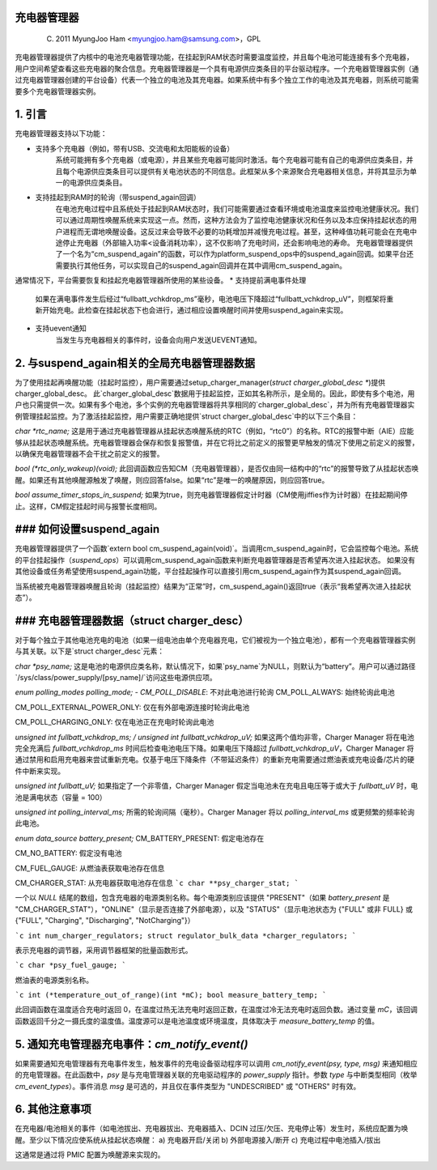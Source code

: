 充电器管理器
===============

	(C) 2011 MyungJoo Ham <myungjoo.ham@samsung.com>，GPL

充电器管理器提供了内核中的电池充电器管理功能，在挂起到RAM状态时需要温度监控，并且每个电池可能连接有多个充电器，用户空间希望查看这些充电器的聚合信息。充电器管理器是一个具有电源供应类条目的平台驱动程序。一个充电器管理器实例（通过充电器管理器创建的平台设备）代表一个独立的电池及其充电器。如果系统中有多个独立工作的电池及其充电器，则系统可能需要多个充电器管理器实例。

1. 引言
===============

充电器管理器支持以下功能：

* 支持多个充电器（例如，带有USB、交流电和太阳能板的设备）
	系统可能拥有多个充电器（或电源），并且某些充电器可能同时激活。每个充电器可能有自己的电源供应类条目，并且每个电源供应类条目可以提供有关电池状态的不同信息。此框架从多个来源聚合充电器相关信息，并将其显示为单一的电源供应类条目。
* 支持挂起到RAM时的轮询（带suspend_again回调）
	在电池充电过程中且系统处于挂起到RAM状态时，我们可能需要通过查看环境或电池温度来监控电池健康状况。我们可以通过周期性唤醒系统来实现这一点。然而，这种方法会为了监控电池健康状况和任务以及本应保持挂起状态的用户进程而无谓地唤醒设备。这反过来会导致不必要的功耗增加并减慢充电过程。甚至，这种峰值功耗可能会在充电中途停止充电器（外部输入功率<设备消耗功率），这不仅影响了充电时间，还会影响电池的寿命。
	充电器管理器提供了一个名为“cm_suspend_again”的函数，可以作为platform_suspend_ops中的suspend_again回调。如果平台还需要执行其他任务，可以实现自己的suspend_again回调并在其中调用cm_suspend_again。
通常情况下，平台需要恢复和挂起充电器管理器所使用的某些设备。
* 支持提前满电事件处理
	如果在满电事件发生后经过“fullbatt_vchkdrop_ms”毫秒，电池电压下降超过“fullbatt_vchkdrop_uV”，则框架将重新开始充电。此检查在挂起状态下也会进行，通过相应设置唤醒时间并使用suspend_again来实现。
* 支持uevent通知
	当发生与充电器相关的事件时，设备会向用户发送UEVENT通知。

2. 与suspend_again相关的全局充电器管理器数据
=========================================================
为了使用挂起再唤醒功能（挂起时监控），用户需要通过setup_charger_manager(`struct charger_global_desc *`)提供charger_global_desc。
此`charger_global_desc`数据用于挂起监控，正如其名称所示，是全局的。因此，即使有多个电池，用户也只需提供一次。如果有多个电池，多个实例的充电器管理器将共享相同的`charger_global_desc`，并为所有充电器管理器实例管理挂起监控。为了激活挂起监控，用户需要正确地提供`struct charger_global_desc`中的以下三个条目：

`char *rtc_name;`
这是用于通过充电器管理器从挂起状态唤醒系统的RTC（例如，“rtc0”）的名称。RTC的报警中断（AIE）应能够从挂起状态唤醒系统。充电器管理器会保存和恢复报警值，并在它将比之前定义的报警更早触发的情况下使用之前定义的报警，以确保充电器管理器不会干扰之前定义的报警。

`bool (*rtc_only_wakeup)(void);`
此回调函数应告知CM（充电器管理器），是否仅由同一结构中的“rtc”的报警导致了从挂起状态唤醒。如果还有其他唤醒源触发了唤醒，则应回答false。如果“rtc”是唯一的唤醒原因，则应回答true。

`bool assume_timer_stops_in_suspend;`
如果为true，则充电器管理器假定计时器（CM使用jiffies作为计时器）在挂起期间停止。这样，CM假定挂起时间与报警长度相同。

### 如何设置suspend_again
=============================
充电器管理器提供了一个函数`extern bool cm_suspend_again(void)`。当调用cm_suspend_again时，它会监控每个电池。系统的平台挂起操作（`suspend_ops`）可以调用cm_suspend_again函数来判断充电器管理器是否希望再次进入挂起状态。
如果没有其他设备或任务希望使用suspend_again功能，平台挂起操作可以直接引用cm_suspend_again作为其suspend_again回调。

当系统被充电器管理器唤醒且轮询（挂起监控）结果为“正常”时，cm_suspend_again()返回true（表示“我希望再次进入挂起状态”）。

### 充电器管理器数据（struct charger_desc）
=============================================
对于每个独立于其他电池充电的电池（如果一组电池由单个充电器充电，它们被视为一个独立电池），都有一个充电器管理器实例与其关联。以下是`struct charger_desc`元素：

`char *psy_name;`
这是电池的电源供应类名称，默认情况下，如果`psy_name`为NULL，则默认为“battery”。用户可以通过路径`/sys/class/power_supply/[psy_name]/`访问这些电源供应项。

`enum polling_modes polling_mode;`
- `CM_POLL_DISABLE`: 不对此电池进行轮询
CM_POLL_ALWAYS:
始终轮询此电池

CM_POLL_EXTERNAL_POWER_ONLY:
仅在有外部电源连接时轮询此电池

CM_POLL_CHARGING_ONLY:
仅在电池正在充电时轮询此电池

`unsigned int fullbatt_vchkdrop_ms; / unsigned int fullbatt_vchkdrop_uV;`
如果这两个值均非零，Charger Manager 将在电池完全充满后 `fullbatt_vchkdrop_ms` 时间后检查电池电压下降。如果电压下降超过 `fullbatt_vchkdrop_uV`，Charger Manager 将通过禁用和启用充电器来尝试重新充电。仅基于电压下降条件（不带延迟条件）的重新充电需要通过燃油表或充电设备/芯片的硬件中断来实现。

`unsigned int fullbatt_uV;`
如果指定了一个非零值，Charger Manager 假定当电池未在充电且电压等于或大于 `fullbatt_uV` 时，电池是满电状态（容量 = 100）

`unsigned int polling_interval_ms;`
所需的轮询间隔（毫秒）。Charger Manager 将以 `polling_interval_ms` 或更频繁的频率轮询此电池。

`enum data_source battery_present;`
CM_BATTERY_PRESENT:
假定电池存在

CM_NO_BATTERY:
假定没有电池

CM_FUEL_GAUGE:
从燃油表获取电池存在信息

CM_CHARGER_STAT:
从充电器获取电池存在信息
```c
char **psy_charger_stat;
```

一个以 `NULL` 结尾的数组，包含充电器的电源类别名称。每个电源类别应该提供 "PRESENT"（如果 `battery_present` 是 "CM_CHARGER_STAT"），"ONLINE"（显示是否连接了外部电源），以及 "STATUS"（显示电池状态为 {"FULL" 或非 FULL} 或 {"FULL", "Charging", "Discharging", "NotCharging"}）

```c
int num_charger_regulators; 
struct regulator_bulk_data *charger_regulators;
```

表示充电器的调节器，采用调节器框架的批量函数形式。

```c
char *psy_fuel_gauge;
```

燃油表的电源类别名称。

```c
int (*temperature_out_of_range)(int *mC); 
bool measure_battery_temp;
```

此回调函数在温度适合充电时返回 0，在温度过热无法充电时返回正数，在温度过冷无法充电时返回负数。通过变量 `mC`，该回调函数返回千分之一摄氏度的温度值。温度源可以是电池温度或环境温度，具体取决于 `measure_battery_temp` 的值。

5. 通知充电管理器充电事件：`cm_notify_event()`
==============================================================

如果需要通知充电管理器有充电事件发生，触发事件的充电设备驱动程序可以调用 `cm_notify_event(psy, type, msg)` 来通知相应的充电管理器。在此函数中，`psy` 是与充电管理器关联的充电驱动程序的 `power_supply` 指针。参数 `type` 与中断类型相同（枚举 `cm_event_types`）。事件消息 `msg` 是可选的，并且仅在事件类型为 "UNDESCRIBED" 或 "OTHERS" 时有效。

6. 其他注意事项
=======================

在充电器/电池相关的事件（如电池拔出、充电器拔出、充电器插入、DCIN 过压/欠压、充电停止等）发生时，系统应配置为唤醒。至少以下情况应使系统从挂起状态唤醒：
a) 充电器开启/关闭
b) 外部电源接入/断开
c) 充电过程中电池插入/拔出

这通常是通过将 PMIC 配置为唤醒源来实现的。
